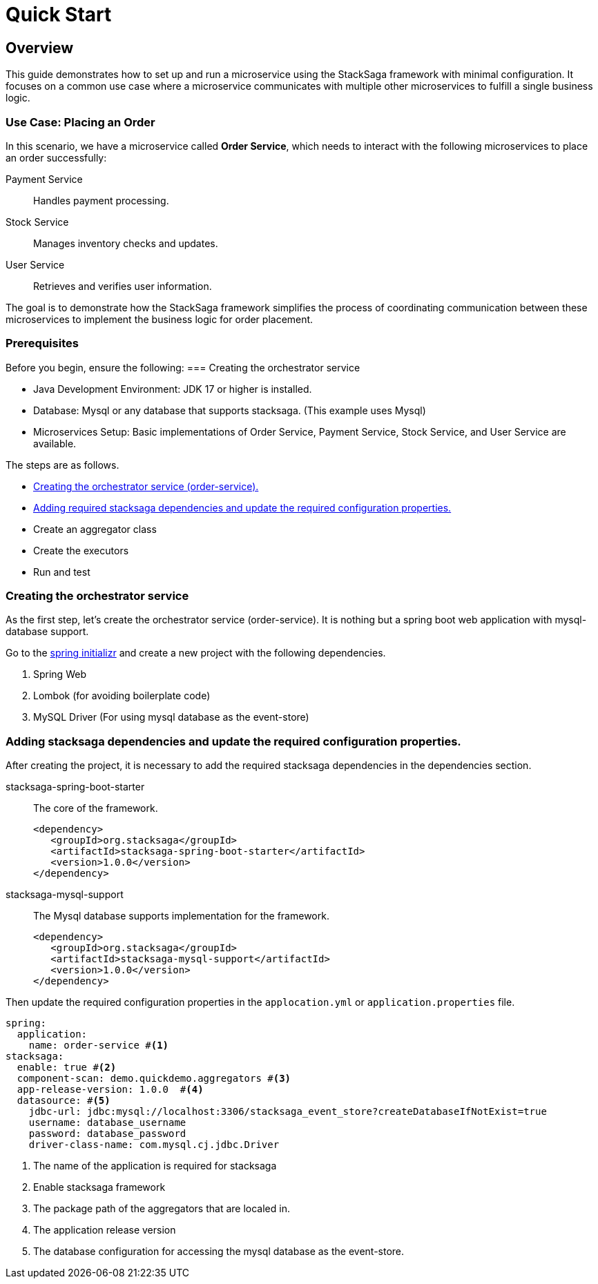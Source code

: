 = Quick Start
:keywords: satcksaga microservice,spring boot saga,spring cloud microservice saga, saga design pattern,saga orchestration spring boot
:description: spring boot stacksaga quick start demo

[[Overview]]
== Overview

This guide demonstrates how to set up and run a microservice using the StackSaga framework with minimal configuration.
It focuses on a common use case where a microservice communicates with multiple other microservices to fulfill a single business logic.

=== Use Case: Placing an Order

In this scenario, we have a microservice called *Order Service*, which needs to interact with the following microservices to place an order successfully:

Payment Service:: Handles payment processing.

Stock Service:: Manages inventory checks and updates.

User Service:: Retrieves and verifies user information.

The goal is to demonstrate how the StackSaga framework simplifies the process of coordinating communication between these microservices to implement the business logic for order placement.

=== Prerequisites

Before you begin, ensure the following:
=== Creating the orchestrator service

* Java Development Environment: JDK 17 or higher is installed.

* Database: Mysql or any database that supports stacksaga.
(This example uses Mysql)

* Microservices Setup: Basic implementations of Order Service, Payment Service, Stock Service, and User Service are available.

The steps are as follows.

* xref:creating_the_orchestrator_service[Creating the orchestrator service (order-service).]
* xref:adding_stacksaga_dependencies_to_the_existing_order_service_project[Adding required stacksaga dependencies and update the required configuration properties.]
* Create an aggregator class
* Create the executors
* Run and test

[[creating_the_orchestrator_service]]
=== Creating the orchestrator service

As the first step, let's create the orchestrator service (order-service).
It is nothing but a spring boot web application with mysql-database support.

Go to the https://start.spring.io[spring initializr] and create a new project with the following dependencies.

. Spring Web
. Lombok (for avoiding boilerplate code)
. MySQL Driver (For using mysql database as the event-store)

[[adding_stacksaga_dependencies_to_the_existing_order_service_project]]
=== Adding stacksaga dependencies and update the required configuration properties.

After creating the project, it is necessary to add the required stacksaga dependencies in the dependencies section.

stacksaga-spring-boot-starter::
The core of the framework.
+
[source,xml]
----
<dependency>
   <groupId>org.stacksaga</groupId>
   <artifactId>stacksaga-spring-boot-starter</artifactId>
   <version>1.0.0</version>
</dependency>
----

stacksaga-mysql-support::
The Mysql database supports implementation for the framework.
+
[source,xml]
----
<dependency>
   <groupId>org.stacksaga</groupId>
   <artifactId>stacksaga-mysql-support</artifactId>
   <version>1.0.0</version>
</dependency>
----

Then update the required configuration properties in the `applocation.yml` or `application.properties` file.

[source,yaml]
----
spring:
  application:
    name: order-service #<1>
stacksaga:
  enable: true #<2>
  component-scan: demo.quickdemo.aggregators #<3>
  app-release-version: 1.0.0  #<4>
  datasource: #<5>
    jdbc-url: jdbc:mysql://localhost:3306/stacksaga_event_store?createDatabaseIfNotExist=true
    username: database_username
    password: database_password
    driver-class-name: com.mysql.cj.jdbc.Driver
----

<1> The name of the application is required for stacksaga
<2> Enable stacksaga framework
<3> The package path of the aggregators that are localed in.
<4> The application release version
<5> The database configuration for accessing the mysql database as the event-store.


